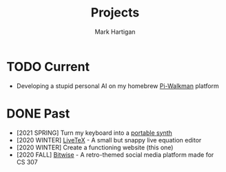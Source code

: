#+title: Projects
#+author: Mark Hartigan
#+email: hartigan@purdue.edu
#+creator: <a href="https://www.gnu.org/software/emacs/">Emacs</a> 27.1 (<a href="https://orgmode.org">Org</a> mode 9.3)
#+options: toc:nil num:nil
#+options: html-link-use-abs-url:nil html-postamble:t
#+options: html-preamble:t html-scripts:t html-style:nil
#+options: html5-fancy:nil tex:t
#+html_doctype: xhtml-strict
#+html_container: div
#+description:
#+keywords:
#+html_link_home: index.html
#+html_link_up: index.html
#+html_mathjax:
#+html_head: <link rel="preconnect" href="https://fonts.gstatic.com">
#+html_head: <link href="https://fonts.googleapis.com/css2?family=Ubuntu+Mono&display=swap" rel="stylesheet">
#+html_head: <link rel="stylesheet" type="text/css" href="css/stylesheet.css" />
#+html_head: <link rel="icon" type="image/png" href="ref/favicon.png" />
#+html_head: <script data-goatcounter="https://mchartigan.goatcounter.com/count" async src="//gc.zgo.at/count.js"></script>
#+subtitle:
#+infojs_opt:
#+latex_header:

* TODO Current
+ Developing a stupid personal AI on my homebrew [[file:ref/walkman.jpg][Pi-Walkman]] platform

* DONE Past
+ [2021 SPRING] Turn my keyboard into a [[file:blog/20210216.html][portable synth]]
+ [2020 WINTER] [[https://mchartigan.github.io/LiveTeX][LiveTeX]] - A small but snappy live equation editor
+ [2020 WINTER] Create a functioning website (this one)
+ [2020 FALL] [[https://bitwise-a3c2d.web.app/][Bitwise]] - A retro-themed social media platform made for CS 307

